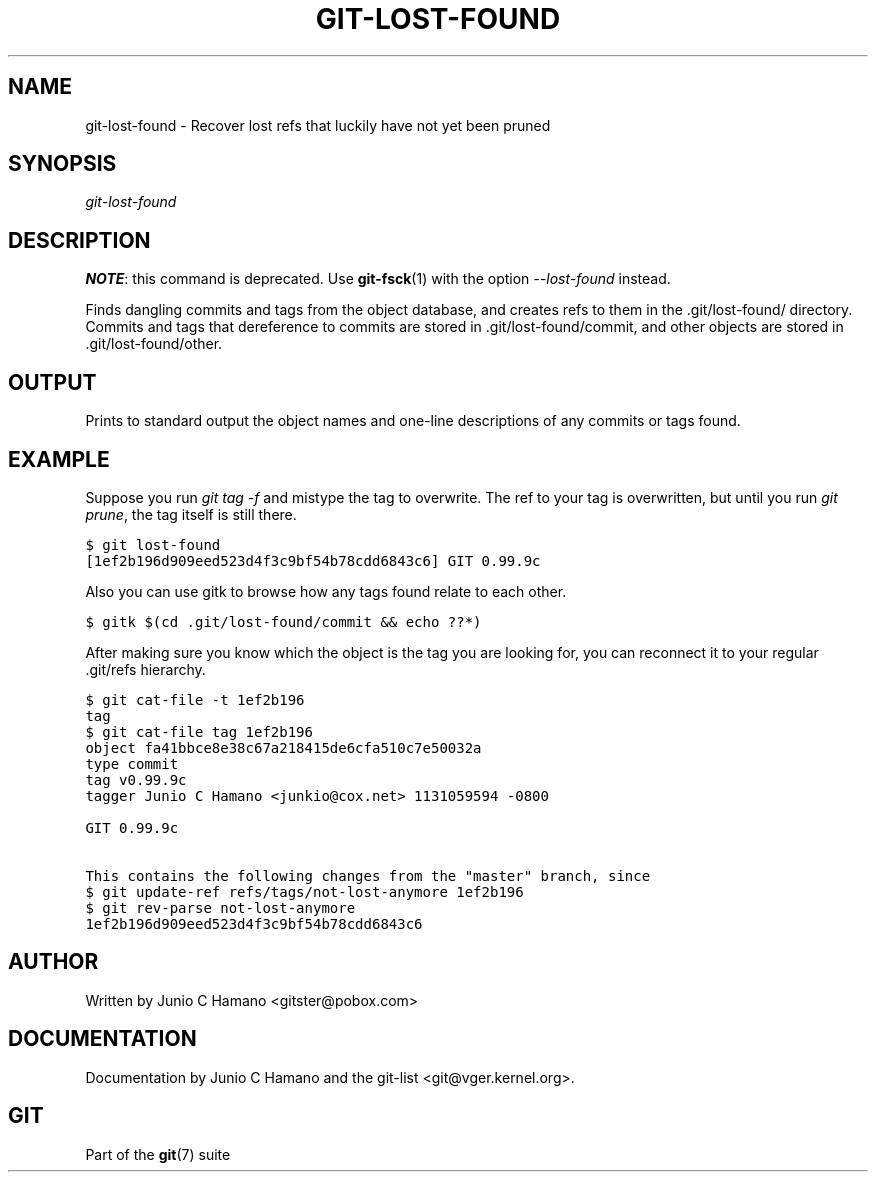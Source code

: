 .\" ** You probably do not want to edit this file directly **
.\" It was generated using the DocBook XSL Stylesheets (version 1.69.1).
.\" Instead of manually editing it, you probably should edit the DocBook XML
.\" source for it and then use the DocBook XSL Stylesheets to regenerate it.
.TH "GIT\-LOST\-FOUND" "1" "12/13/2007" "Git 1.5.4.rc0" "Git Manual"
.\" disable hyphenation
.nh
.\" disable justification (adjust text to left margin only)
.ad l
.SH "NAME"
git\-lost\-found \- Recover lost refs that luckily have not yet been pruned
.SH "SYNOPSIS"
\fIgit\-lost\-found\fR
.SH "DESCRIPTION"
\fBNOTE\fR: this command is deprecated. Use \fBgit\-fsck\fR(1) with the option \fI\-\-lost\-found\fR instead.

Finds dangling commits and tags from the object database, and creates refs to them in the .git/lost\-found/ directory. Commits and tags that dereference to commits are stored in .git/lost\-found/commit, and other objects are stored in .git/lost\-found/other.
.SH "OUTPUT"
Prints to standard output the object names and one\-line descriptions of any commits or tags found.
.SH "EXAMPLE"
Suppose you run \fIgit tag \-f\fR and mistype the tag to overwrite. The ref to your tag is overwritten, but until you run \fIgit prune\fR, the tag itself is still there.
.sp
.nf
.ft C
$ git lost\-found
[1ef2b196d909eed523d4f3c9bf54b78cdd6843c6] GIT 0.99.9c
...
.ft

.fi
Also you can use gitk to browse how any tags found relate to each other.
.sp
.nf
.ft C
$ gitk $(cd .git/lost\-found/commit && echo ??*)
.ft

.fi
After making sure you know which the object is the tag you are looking for, you can reconnect it to your regular .git/refs hierarchy.
.sp
.nf
.ft C
$ git cat\-file \-t 1ef2b196
tag
$ git cat\-file tag 1ef2b196
object fa41bbce8e38c67a218415de6cfa510c7e50032a
type commit
tag v0.99.9c
tagger Junio C Hamano <junkio@cox.net> 1131059594 \-0800

GIT 0.99.9c

This contains the following changes from the "master" branch, since
...
$ git update\-ref refs/tags/not\-lost\-anymore 1ef2b196
$ git rev\-parse not\-lost\-anymore
1ef2b196d909eed523d4f3c9bf54b78cdd6843c6
.ft

.fi
.SH "AUTHOR"
Written by Junio C Hamano <gitster@pobox.com>
.SH "DOCUMENTATION"
Documentation by Junio C Hamano and the git\-list <git@vger.kernel.org>.
.SH "GIT"
Part of the \fBgit\fR(7) suite

